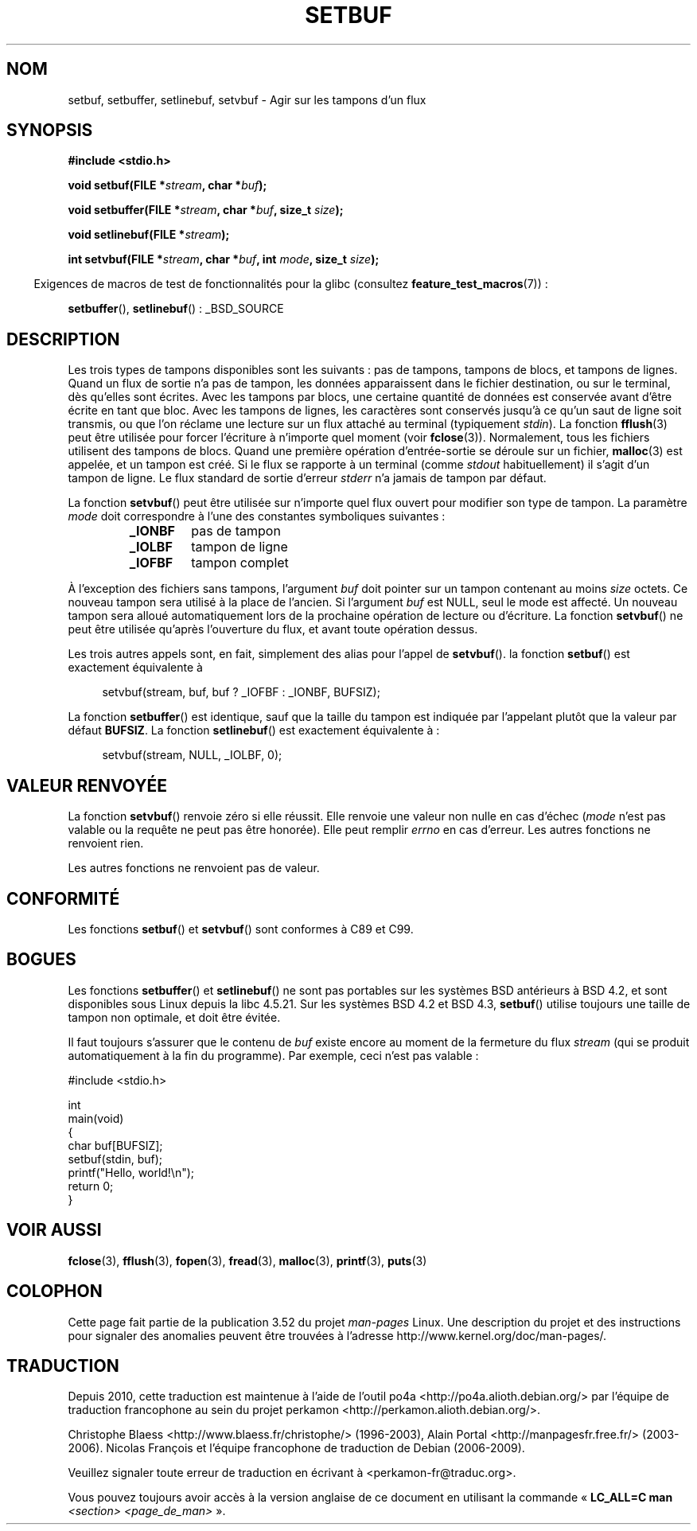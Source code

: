 .\" Copyright (c) 1980, 1991 Regents of the University of California.
.\" All rights reserved.
.\"
.\" This code is derived from software contributed to Berkeley by
.\" the American National Standards Committee X3, on Information
.\" Processing Systems.
.\"
.\" %%%LICENSE_START(BSD_4_CLAUSE_UCB)
.\" Redistribution and use in source and binary forms, with or without
.\" modification, are permitted provided that the following conditions
.\" are met:
.\" 1. Redistributions of source code must retain the above copyright
.\"    notice, this list of conditions and the following disclaimer.
.\" 2. Redistributions in binary form must reproduce the above copyright
.\"    notice, this list of conditions and the following disclaimer in the
.\"    documentation and/or other materials provided with the distribution.
.\" 3. All advertising materials mentioning features or use of this software
.\"    must display the following acknowledgement:
.\"	This product includes software developed by the University of
.\"	California, Berkeley and its contributors.
.\" 4. Neither the name of the University nor the names of its contributors
.\"    may be used to endorse or promote products derived from this software
.\"    without specific prior written permission.
.\"
.\" THIS SOFTWARE IS PROVIDED BY THE REGENTS AND CONTRIBUTORS ``AS IS'' AND
.\" ANY EXPRESS OR IMPLIED WARRANTIES, INCLUDING, BUT NOT LIMITED TO, THE
.\" IMPLIED WARRANTIES OF MERCHANTABILITY AND FITNESS FOR A PARTICULAR PURPOSE
.\" ARE DISCLAIMED.  IN NO EVENT SHALL THE REGENTS OR CONTRIBUTORS BE LIABLE
.\" FOR ANY DIRECT, INDIRECT, INCIDENTAL, SPECIAL, EXEMPLARY, OR CONSEQUENTIAL
.\" DAMAGES (INCLUDING, BUT NOT LIMITED TO, PROCUREMENT OF SUBSTITUTE GOODS
.\" OR SERVICES; LOSS OF USE, DATA, OR PROFITS; OR BUSINESS INTERRUPTION)
.\" HOWEVER CAUSED AND ON ANY THEORY OF LIABILITY, WHETHER IN CONTRACT, STRICT
.\" LIABILITY, OR TORT (INCLUDING NEGLIGENCE OR OTHERWISE) ARISING IN ANY WAY
.\" OUT OF THE USE OF THIS SOFTWARE, EVEN IF ADVISED OF THE POSSIBILITY OF
.\" SUCH DAMAGE.
.\" %%%LICENSE_END
.\"
.\"     @(#)setbuf.3	6.10 (Berkeley) 6/29/91
.\"
.\" Converted for Linux, Mon Nov 29 14:55:24 1993, faith@cs.unc.edu
.\" Added section to BUGS, Sun Mar 12 22:28:33 MET 1995,
.\"                   Thomas.Koenig@ciw.uni-karlsruhe.de
.\" Correction,  Sun, 11 Apr 1999 15:55:18,
.\"     Martin Vicente <martin@netadmin.dgac.fr>
.\" Correction,  2000-03-03, Andreas Jaeger <aj@suse.de>
.\" Added return value for setvbuf, aeb,
.\"
.\"*******************************************************************
.\"
.\" This file was generated with po4a. Translate the source file.
.\"
.\"*******************************************************************
.TH SETBUF 3 "3 août 2012" Linux "Manuel du programmeur Linux"
.SH NOM
setbuf, setbuffer, setlinebuf, setvbuf \- Agir sur les tampons d'un flux
.SH SYNOPSIS
.nf
\fB#include <stdio.h>\fP

\fBvoid setbuf(FILE *\fP\fIstream\fP\fB, char *\fP\fIbuf\fP\fB);\fP

\fBvoid setbuffer(FILE *\fP\fIstream\fP\fB, char *\fP\fIbuf\fP\fB, size_t \fP\fIsize\fP\fB);\fP

\fBvoid setlinebuf(FILE *\fP\fIstream\fP\fB);\fP

\fBint setvbuf(FILE *\fP\fIstream\fP\fB, char *\fP\fIbuf\fP\fB, int \fP\fImode\fP\fB, size_t \fP\fIsize\fP\fB);\fP
.fi
.sp
.in -4n
Exigences de macros de test de fonctionnalités pour la glibc (consultez
\fBfeature_test_macros\fP(7))\ :
.in
.sp
\fBsetbuffer\fP(), \fBsetlinebuf\fP()\ : _BSD_SOURCE
.SH DESCRIPTION
Les trois types de tampons disponibles sont les suivants\ : pas de tampons,
tampons de blocs, et tampons de lignes. Quand un flux de sortie n'a pas de
tampon, les données apparaissent dans le fichier destination, ou sur le
terminal, dès qu'elles sont écrites. Avec les tampons par blocs, une
certaine quantité de données est conservée avant d'être écrite en tant que
bloc. Avec les tampons de lignes, les caractères sont conservés jusqu'à ce
qu'un saut de ligne soit transmis, ou que l'on réclame une lecture sur un
flux attaché au terminal (typiquement \fIstdin\fP). La fonction \fBfflush\fP(3)
peut être utilisée pour forcer l'écriture à n'importe quel moment (voir
\fBfclose\fP(3)). Normalement, tous les fichiers utilisent des tampons de
blocs. Quand une première opération d'entrée\-sortie se déroule sur un
fichier, \fBmalloc\fP(3) est appelée, et un tampon est créé. Si le flux se
rapporte à un terminal (comme \fIstdout\fP habituellement) il s'agit d'un
tampon de ligne. Le flux standard de sortie d'erreur \fIstderr\fP n'a jamais de
tampon par défaut.
.PP
La fonction \fBsetvbuf\fP() peut être utilisée sur n'importe quel flux ouvert
pour modifier son type de tampon. La paramètre \fImode\fP doit correspondre à
l'une des constantes symboliques suivantes\ :
.RS
.TP 
\fB_IONBF\fP
pas de tampon
.TP 
\fB_IOLBF\fP
tampon de ligne
.TP 
\fB_IOFBF\fP
tampon complet
.RE
.PP
À l'exception des fichiers sans tampons, l'argument \fIbuf\fP doit pointer sur
un tampon contenant au moins \fIsize\fP octets. Ce nouveau tampon sera utilisé
à la place de l'ancien. Si l'argument \fIbuf\fP est NULL, seul le mode est
affecté. Un nouveau tampon sera alloué automatiquement lors de la prochaine
opération de lecture ou d'écriture. La fonction \fBsetvbuf\fP() ne peut être
utilisée qu'après l'ouverture du flux, et avant toute opération dessus.
.PP
Les trois autres appels sont, en fait, simplement des alias pour l'appel de
\fBsetvbuf\fP(). la fonction \fBsetbuf\fP() est exactement équivalente à
.PP
.in +4n
setvbuf(stream, buf, buf ? _IOFBF : _IONBF, BUFSIZ);
.in
.PP
La fonction \fBsetbuffer\fP() est identique, sauf que la taille du tampon est
indiquée par l'appelant plutôt que la valeur par défaut \fBBUFSIZ\fP. La
fonction \fBsetlinebuf\fP() est exactement équivalente à\ :
.PP
.in +4n
setvbuf(stream, NULL, _IOLBF, 0);
.in
.SH "VALEUR RENVOYÉE"
La fonction \fBsetvbuf\fP() renvoie zéro si elle réussit. Elle renvoie une
valeur non nulle en cas d'échec (\fImode\fP n'est pas valable ou la requête ne
peut pas être honorée). Elle peut remplir \fIerrno\fP en cas d'erreur. Les
autres fonctions ne renvoient rien.

Les autres fonctions ne renvoient pas de valeur.
.SH CONFORMITÉ
Les fonctions \fBsetbuf\fP() et \fBsetvbuf\fP() sont conformes à C89 et C99.
.SH BOGUES
Les fonctions \fBsetbuffer\fP() et \fBsetlinebuf\fP() ne sont pas portables sur
les systèmes BSD antérieurs à BSD\ 4.2, et sont disponibles sous Linux
depuis la libc 4.5.21. Sur les systèmes BSD\ 4.2 et BSD\ 4.3, \fBsetbuf\fP()
utilise toujours une taille de tampon non optimale, et doit être évitée.
.P
Il faut toujours s'assurer que le contenu de \fIbuf\fP existe encore au moment
de la fermeture du flux \fIstream\fP (qui se produit automatiquement à la fin
du programme). Par exemple, ceci n'est pas valable\ :
.nf
.sp
#include <stdio.h>

int
main(void)
{
    char buf[BUFSIZ];
    setbuf(stdin, buf);
    printf("Hello, world!\en");
    return 0;
}
.fi
.SH "VOIR AUSSI"
\fBfclose\fP(3), \fBfflush\fP(3), \fBfopen\fP(3), \fBfread\fP(3), \fBmalloc\fP(3),
\fBprintf\fP(3), \fBputs\fP(3)
.SH COLOPHON
Cette page fait partie de la publication 3.52 du projet \fIman\-pages\fP
Linux. Une description du projet et des instructions pour signaler des
anomalies peuvent être trouvées à l'adresse
\%http://www.kernel.org/doc/man\-pages/.
.SH TRADUCTION
Depuis 2010, cette traduction est maintenue à l'aide de l'outil
po4a <http://po4a.alioth.debian.org/> par l'équipe de
traduction francophone au sein du projet perkamon
<http://perkamon.alioth.debian.org/>.
.PP
Christophe Blaess <http://www.blaess.fr/christophe/> (1996-2003),
Alain Portal <http://manpagesfr.free.fr/> (2003-2006).
Nicolas François et l'équipe francophone de traduction de Debian\ (2006-2009).
.PP
Veuillez signaler toute erreur de traduction en écrivant à
<perkamon\-fr@traduc.org>.
.PP
Vous pouvez toujours avoir accès à la version anglaise de ce document en
utilisant la commande
«\ \fBLC_ALL=C\ man\fR \fI<section>\fR\ \fI<page_de_man>\fR\ ».

